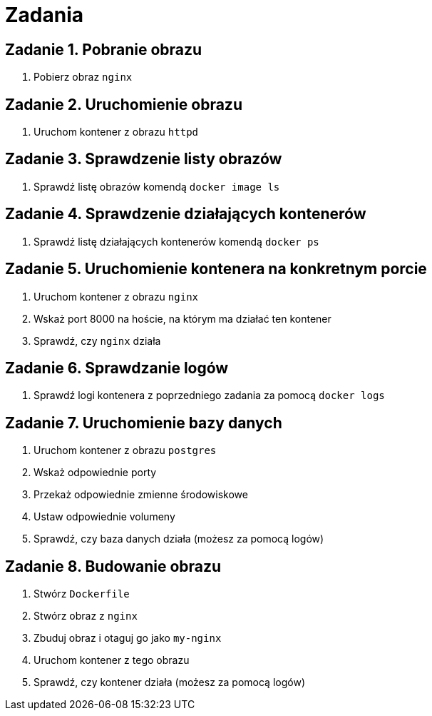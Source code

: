 = Zadania

== Zadanie 1. Pobranie obrazu

. Pobierz obraz `nginx`

== Zadanie 2. Uruchomienie obrazu

. Uruchom kontener z obrazu `httpd`

== Zadanie 3. Sprawdzenie listy obrazów

. Sprawdź listę obrazów komendą `docker image ls`

== Zadanie 4. Sprawdzenie działających kontenerów

. Sprawdź listę działających kontenerów komendą `docker ps`

== Zadanie 5. Uruchomienie kontenera na konkretnym porcie

. Uruchom kontener z obrazu `nginx`
. Wskaż port 8000 na hoście, na którym ma działać ten kontener
. Sprawdź, czy `nginx` działa

== Zadanie 6. Sprawdzanie logów

. Sprawdź logi kontenera z poprzedniego zadania za pomocą `docker logs`

== Zadanie 7. Uruchomienie bazy danych

. Uruchom kontener z obrazu `postgres`
. Wskaż odpowiednie porty
. Przekaż odpowiednie zmienne środowiskowe
. Ustaw odpowiednie volumeny
. Sprawdź, czy baza danych działa (możesz za pomocą logów)

== Zadanie 8. Budowanie obrazu

. Stwórz `Dockerfile`
. Stwórz obraz z `nginx`
. Zbuduj obraz i otaguj go jako `my-nginx`
. Uruchom kontener z tego obrazu
. Sprawdź, czy kontener działa (możesz za pomocą logów)
